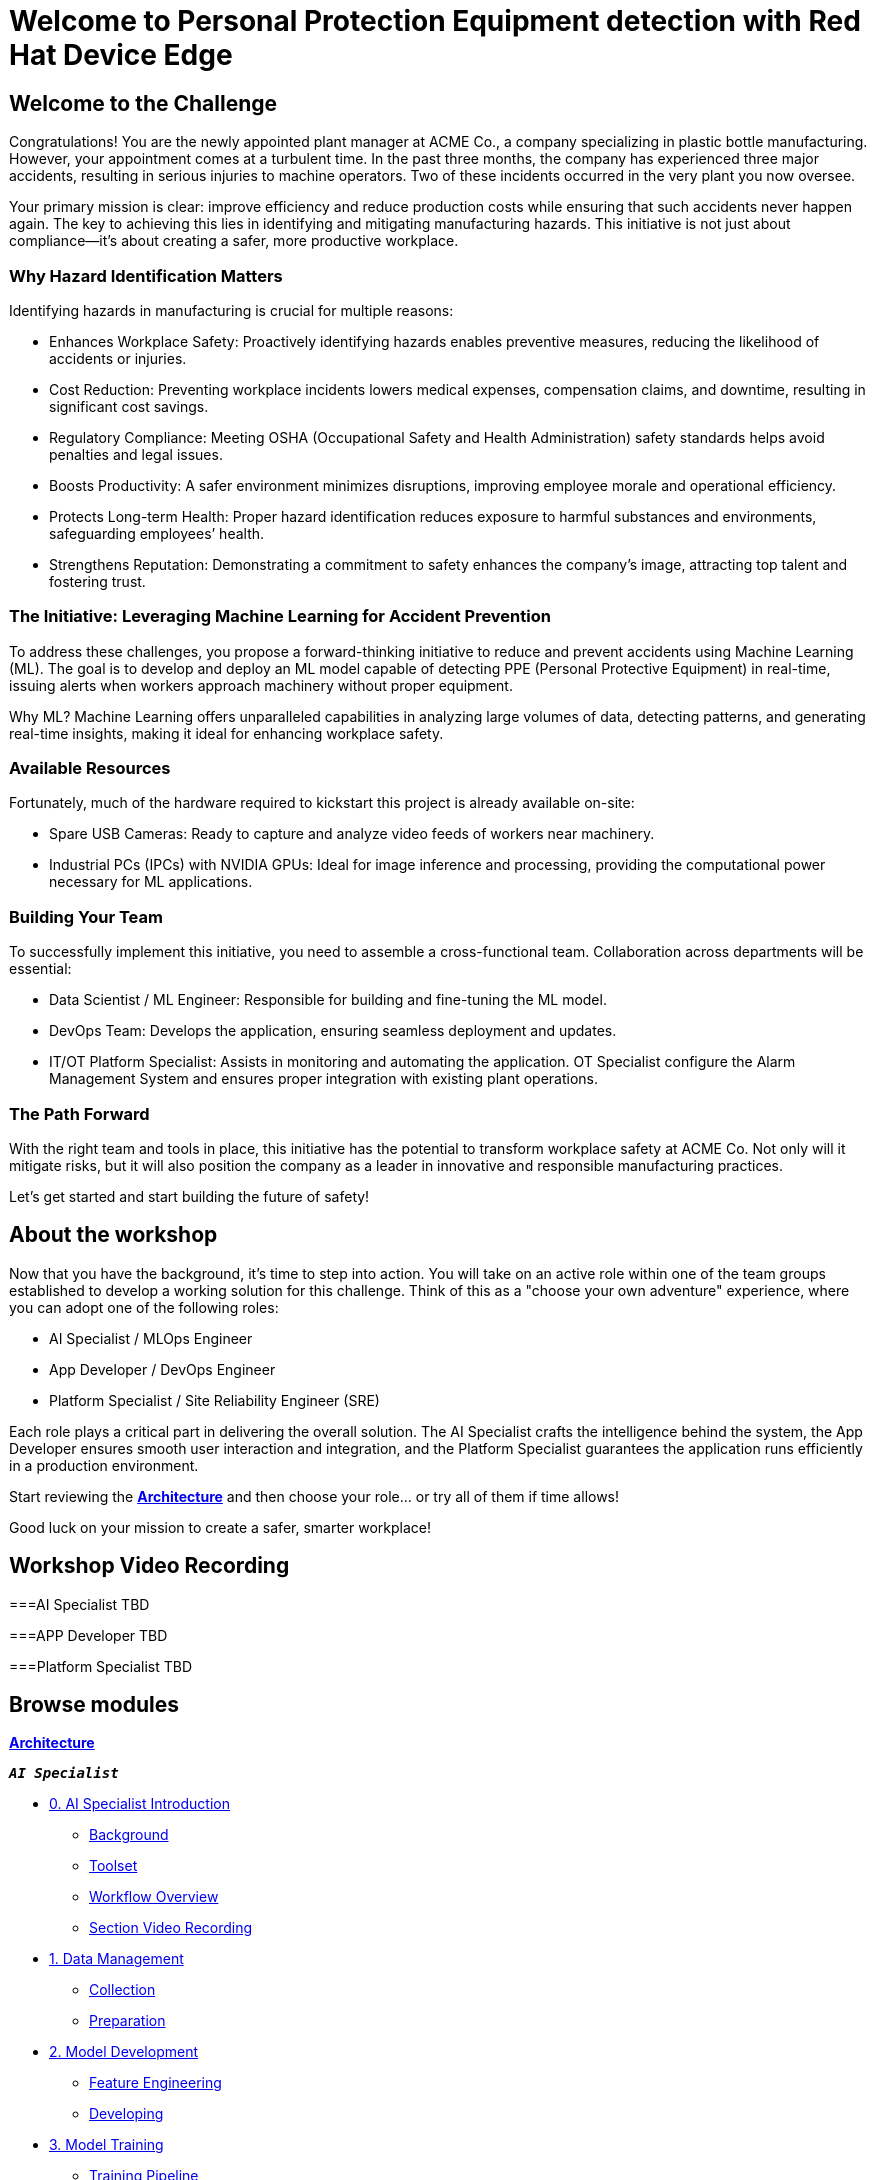 = Welcome to Personal Protection Equipment detection with Red Hat Device Edge
:page-layout: home
:!sectids:

[.text-center.strong]

== Welcome to the Challenge

Congratulations! You are the newly appointed plant manager at ACME Co., a company specializing in plastic bottle manufacturing. However, your appointment comes at a turbulent time. In the past three months, the company has experienced three major accidents, resulting in serious injuries to machine operators. Two of these incidents occurred in the very plant you now oversee.

Your primary mission is clear: improve efficiency and reduce production costs while ensuring that such accidents never happen again. The key to achieving this lies in identifying and mitigating manufacturing hazards. This initiative is not just about compliance—it’s about creating a safer, more productive workplace.

=== Why Hazard Identification Matters
Identifying hazards in manufacturing is crucial for multiple reasons:

* Enhances Workplace Safety: Proactively identifying hazards enables preventive measures, reducing the likelihood of accidents or injuries.

* Cost Reduction: Preventing workplace incidents lowers medical expenses, compensation claims, and downtime, resulting in significant cost savings.

* Regulatory Compliance: Meeting OSHA (Occupational Safety and Health Administration) safety standards helps avoid penalties and legal issues.

* Boosts Productivity: A safer environment minimizes disruptions, improving employee morale and operational efficiency.

* Protects Long-term Health: Proper hazard identification reduces exposure to harmful substances and environments, safeguarding employees’ health.

* Strengthens Reputation: Demonstrating a commitment to safety enhances the company’s image, attracting top talent and fostering trust.

=== The Initiative: Leveraging Machine Learning for Accident Prevention
To address these challenges, you propose a forward-thinking initiative to reduce and prevent accidents using Machine Learning (ML). The goal is to develop and deploy an ML model capable of detecting PPE (Personal Protective Equipment) in real-time, issuing alerts when workers approach machinery without proper equipment.

Why ML? Machine Learning offers unparalleled capabilities in analyzing large volumes of data, detecting patterns, and generating real-time insights, making it ideal for enhancing workplace safety.

=== Available Resources
Fortunately, much of the hardware required to kickstart this project is already available on-site:

* Spare USB Cameras: Ready to capture and analyze video feeds of workers near machinery.

* Industrial PCs (IPCs) with NVIDIA GPUs: Ideal for image inference and processing, providing the computational power necessary for ML applications.

=== Building Your Team
To successfully implement this initiative, you need to assemble a cross-functional team. Collaboration across departments will be essential:

* Data Scientist / ML Engineer: Responsible for building and fine-tuning the ML model.

* DevOps Team: Develops the application, ensuring seamless deployment and updates.

* IT/OT Platform Specialist: Assists in monitoring and automating the application. OT Specialist configure the Alarm Management System and ensures proper integration with existing plant operations.

=== The Path Forward
With the right team and tools in place, this initiative has the potential to transform workplace safety at ACME Co. Not only will it mitigate risks, but it will also position the company as a leader in innovative and responsible manufacturing practices.

Let’s get started and start building the future of safety!


== About the workshop

Now that you have the background, it's time to step into action. You will take on an active role within one of the team groups established to develop a working solution for this challenge. Think of this as a "choose your own adventure" experience, where you can adopt one of the following roles:

* AI Specialist / MLOps Engineer 

* App Developer / DevOps Engineer

* Platform Specialist / Site Reliability Engineer (SRE)

Each role plays a critical part in delivering the overall solution. The AI Specialist crafts the intelligence behind the system, the App Developer ensures smooth user interaction and integration, and the Platform Specialist guarantees the application runs efficiently in a production environment.

Start reviewing the xref:00-arch-intro.adoc[*Architecture*] and then choose your role... or try all of them if time allows!

Good luck on your mission to create a safer, smarter workplace!


== Workshop Video Recording


===AI Specialist
TBD

===APP Developer
TBD

===Platform Specialist
TBD


[.tiles.browse]
== Browse modules


[.tile]
xref:00-arch-intro.adoc[*Architecture*]

[.tile]
.*`_AI Specialist_`*
* xref:ai-specialist-00-intro.adoc[0. AI Specialist Introduction]
** xref:ai-specialist-00-intro.adoc#_background[Background]
** xref:ai-specialist-00-intro.adoc#_toolset[Toolset]
** xref:ai-specialist-00-intro.adoc#_workflow_overview[Workflow Overview]
** xref:ai-specialist-00-intro.adoc#_section_video_recording[Section Video Recording]
* xref:ai-specialist-01-data.adoc[1. Data Management]
** xref:ai-specialist-01-data.adoc#_collection[Collection]
** xref:ai-specialist-01-data.adoc#_preparation[Preparation]
* xref:ai-specialist-02-develop.adoc[2. Model Development]
** xref:ai-specialist-02-develop.adoc#_feature_engineering[Feature Engineering]
** xref:ai-specialist-02-develop.adoc#_developing[Developing]
* xref:ai-specialist-03-training.adoc[3. Model Training]
** xref:ai-specialist-03-training.adoc#_training_pipeline[Training Pipeline]
* xref:ai-specialist-04-deploy.adoc[3. Model Release]
** xref:ai-specialist-04-deploy.adoc#_serving[Serving]
** xref:ai-specialist-04-deploy.adoc#_live_testing[Live Testing]
* xref:ai-specialist-05-update.adoc[4. Day-2 Operations]
** xref:ai-specialist-05-update.adoc#_monitoring[Monitoring]
** xref:ai-specialist-05-update.adoc#_dataset_update[Dataset Update]
** xref:ai-specialist-05-update.adoc#_retrain[Retraining]

[.tile]
.*`_Platform Specialist_`*
* xref:platform-specialist-00-intro.adoc[0. Platform Specialist Introduction]
** xref:platform-specialist-00-intro.adoc#_background[Background]
** xref:platform-specialist-00-intro.adoc#_toolset[Toolset]
** xref:platform-specialist-00-intro.adoc#_workflow_overview[Workflow Overview]
** xref:platform-specialist-00-intro.adoc#_section_video_recording[Section Video Recording]
* xref:platform-specialist-01-image.adoc[1. Device Image Preparation]
** xref:platform-specialist-01-image.adoc#_image_creation[Image Creation]
** xref:platform-specialist-01-image.adoc#_image_distribution[Image Distribution]
* xref:platform-specialist-02-rollout.adoc[2. Device Rollout]
** xref:platform-specialist-02-rollout.adoc#_zero-touch_provisioning[Zero-Touch Provisioning]
** xref:platform-specialist-02-rollout.adoc#_configuration_automation[Configuration Automation]
* xref:platform-specialist-03-update.adoc[3. Day-2 Operations]
** xref:platform-specialist-03-update.adoc#_device_monitoring[3. Device Monitoring]
** xref:platform-specialist-03-update.adoc#_configuration_update[3. Configuration Update]
** xref:platform-specialist-03-update.adoc#_app_update[3. App Update]
** xref:platform-specialist-03-update.adoc#_device_update[3. Device Update]

[.tile]
xref:99-summary.adoc[*Summary*]


